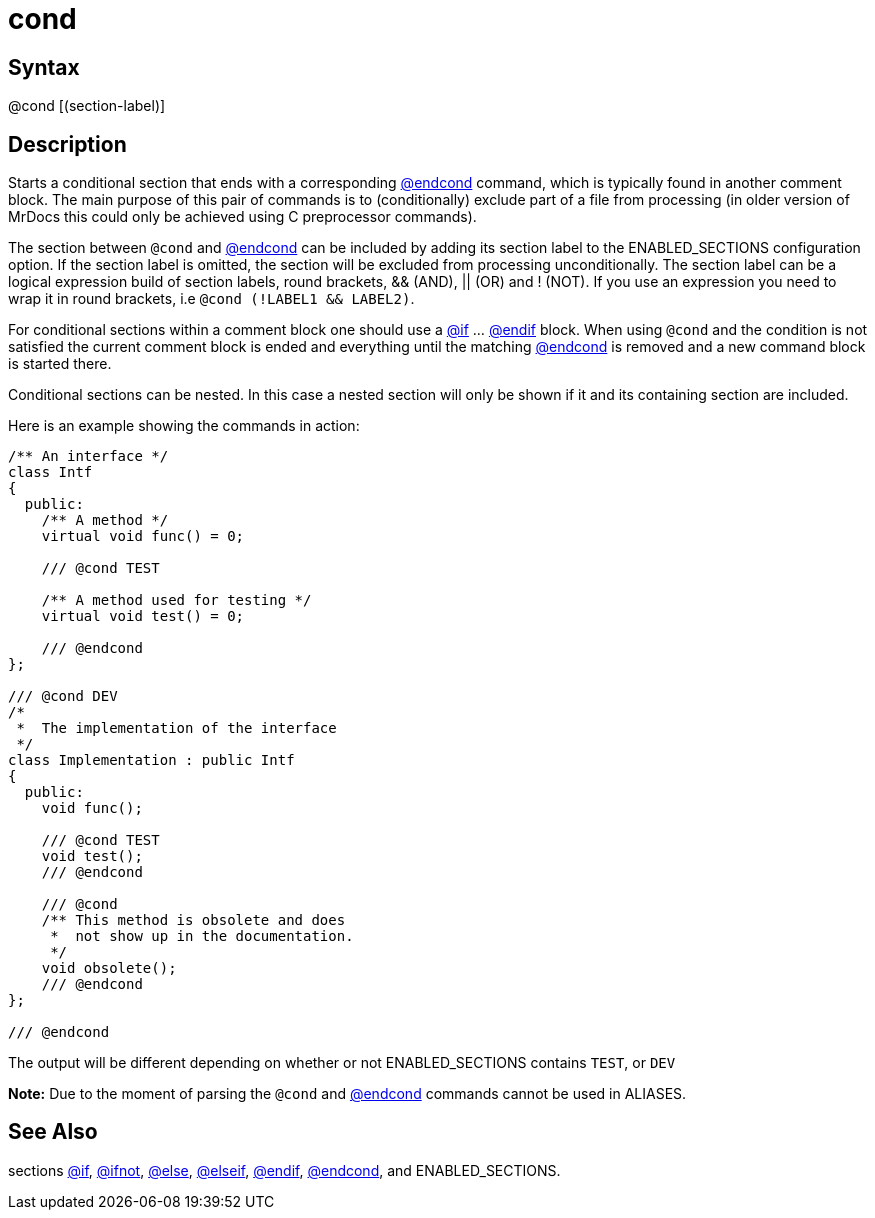 = cond

== Syntax
@cond [(section-label)]

== Description
Starts a conditional section that ends with a corresponding xref:commands/endcond.adoc[@endcond] command, which is typically found in another comment block. The main purpose of this pair of commands is to (conditionally) exclude part of a file from processing (in older version of MrDocs this could only be achieved using C preprocessor commands).

The section between `@cond` and xref:commands/endcond.adoc[@endcond] can be included by adding its section label to the ENABLED_SECTIONS configuration option. If the section label is omitted, the section will be excluded from processing unconditionally. The section label can be a logical expression build of section labels, round brackets, && (AND), || (OR) and ! (NOT). If you use an expression you need to wrap it in round brackets, i.e `@cond (!LABEL1 && LABEL2)`.

For conditional sections within a comment block one should use a xref:commands/if.adoc[@if] ... xref:commands/endif.adoc[@endif] block. When using `@cond` and the condition is not satisfied the current comment block is ended and everything until the matching xref:commands/endcond.adoc[@endcond] is removed and a new command block is started there.

Conditional sections can be nested. In this case a nested section will only be shown if it and its containing section are included.

Here is an example showing the commands in action:

```
/** An interface */
class Intf
{
  public:
    /** A method */
    virtual void func() = 0;

    /// @cond TEST

    /** A method used for testing */
    virtual void test() = 0;

    /// @endcond
};

/// @cond DEV
/*
 *  The implementation of the interface
 */
class Implementation : public Intf
{
  public:
    void func();

    /// @cond TEST
    void test();
    /// @endcond

    /// @cond
    /** This method is obsolete and does
     *  not show up in the documentation.
     */
    void obsolete();
    /// @endcond
};

/// @endcond

```
// [CODE_END]
The output will be different depending on whether or not ENABLED_SECTIONS contains `TEST`, or `DEV` 



*Note:* Due to the moment of parsing the `@cond` and xref:commands/endcond.adoc[@endcond] commands cannot be used in ALIASES.

== See Also
sections xref:commands/if.adoc[@if], xref:commands/ifnot.adoc[@ifnot], xref:commands/else.adoc[@else], xref:commands/elseif.adoc[@elseif], xref:commands/endif.adoc[@endif], xref:commands/endcond.adoc[@endcond], and ENABLED_SECTIONS.